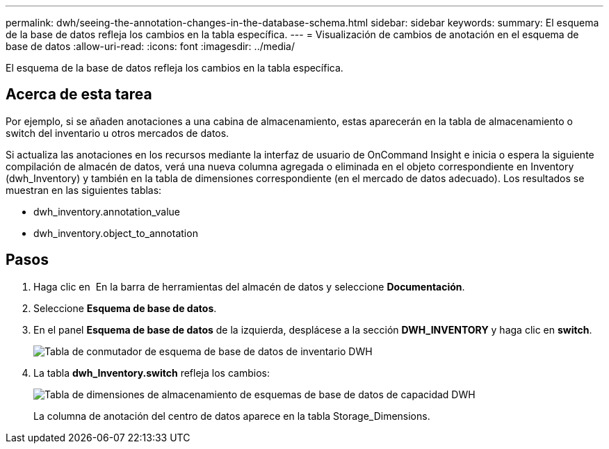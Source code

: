 ---
permalink: dwh/seeing-the-annotation-changes-in-the-database-schema.html 
sidebar: sidebar 
keywords:  
summary: El esquema de la base de datos refleja los cambios en la tabla específica. 
---
= Visualización de cambios de anotación en el esquema de base de datos
:allow-uri-read: 
:icons: font
:imagesdir: ../media/


[role="lead"]
El esquema de la base de datos refleja los cambios en la tabla específica.



== Acerca de esta tarea

Por ejemplo, si se añaden anotaciones a una cabina de almacenamiento, estas aparecerán en la tabla de almacenamiento o switch del inventario u otros mercados de datos.

Si actualiza las anotaciones en los recursos mediante la interfaz de usuario de OnCommand Insight e inicia o espera la siguiente compilación de almacén de datos, verá una nueva columna agregada o eliminada en el objeto correspondiente en Inventory (dwh_Inventory) y también en la tabla de dimensiones correspondiente (en el mercado de datos adecuado). Los resultados se muestran en las siguientes tablas:

* dwh_inventory.annotation_value
* dwh_inventory.object_to_annotation




== Pasos

. Haga clic en image:../media/oci-7-help-icon-gif.gif[""] En la barra de herramientas del almacén de datos y seleccione *Documentación*.
. Seleccione *Esquema de base de datos*.
. En el panel *Esquema de base de datos* de la izquierda, desplácese a la sección *DWH_INVENTORY* y haga clic en *switch*.
+
image::../media/oci-dwh-databaseschema-inventory-switch-gif.gif[Tabla de conmutador de esquema de base de datos de inventario DWH]

. La tabla *dwh_Inventory.switch* refleja los cambios:
+
image::../media/oci-dwh-databaseschema-capacity-sd-gif.gif[Tabla de dimensiones de almacenamiento de esquemas de base de datos de capacidad DWH]

+
La columna de anotación del centro de datos aparece en la tabla Storage_Dimensions.


